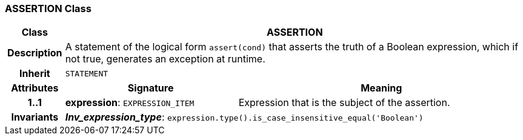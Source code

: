 === ASSERTION Class

[cols="^1,3,5"]
|===
h|*Class*
2+^h|*ASSERTION*

h|*Description*
2+a|A statement of the logical form `assert(cond)` that asserts the truth of a Boolean expression, which if not true, generates an exception at runtime.

h|*Inherit*
2+|`STATEMENT`

h|*Attributes*
^h|*Signature*
^h|*Meaning*

h|*1..1*
|*expression*: `EXPRESSION_ITEM`
a|Expression that is the subject of the assertion.

h|*Invariants*
2+a|*_Inv_expression_type_*: `expression.type().is_case_insensitive_equal('Boolean')`
|===
